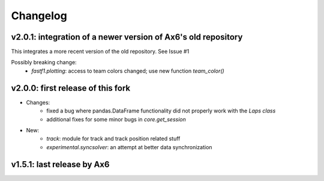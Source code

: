 =========
Changelog
=========


v2.0.1: integration of a newer version of Ax6's old repository
==============================================================
This integrates a more recent version of the old repository.
See Issue #1

Possibly breaking change:
    - `fastf1.plotting`: access to team colors changed; use new function `team_color()`



v2.0.0: first release of this fork
==================================
- Changes:
    - fixed a bug where pandas.DataFrame functionality did not properly work with
      the `Laps class`
    - additional fixes for some minor bugs in `core.get_session`
- New:
    - `track`: module for track and track position related stuff
    - `experimental.syncsolver`: an attempt at better data synchronization



v1.5.1: last release by Ax6
=============================